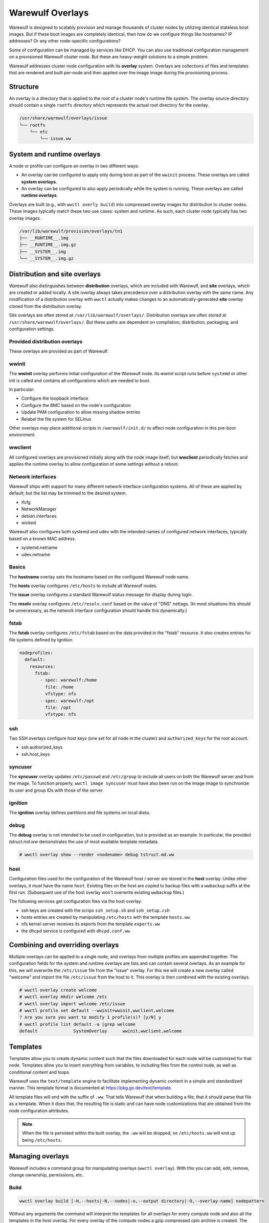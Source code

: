 =================
Warewulf Overlays
=================

Warewulf is designed to scalably provision and manage thousands of cluster nodes by utilizing
identical stateless boot images. But if these boot images are completely identical, then how do we
configure things like hostnames? IP addresses? Or any other node-specific configurations?

Some of configuration can be managed by services like DHCP. You can also use traditional
configuration management on a provisioned Warewulf cluster node. But these are heavy-weight
solutions to a simple problem.

Warewulf addresses cluster node configuration with its **overlay** system. Overlays are collections
of files and templates that are rendered and built per-node and then applied over the image
image during the provisioning process.

Structure
=========

An overlay is a directory that is applied to the root of a cluster node's runtime file system. The
overlay source directory should contain a single ``rootfs`` directory which represents the actual
root directory for the overlay.

.. code-block:: none

  /usr/share/warewulf/overlays/issue
  └── rootfs
      └── etc
          └── issue.ww

System and runtime overlays
===========================

A node or profile can configure an overlay in two different ways:

* An overlay can be configured to apply only during boot as part of the ``wwinit`` process. These
  overlays are called **system overlays**.
* An overlay can be configured to also apply periodically while the system is running. These overlays
  are called **runtime overlays**.

Overlays are built (e.g., with ``wwctl overly build``) into compressed overlay images for
distribution to cluster nodes. These images typically match these two use cases: system and
runtime. As such, each cluster node typically has two overlay images.

.. code-block:: none

  /var/lib/warewulf/provision/overlays/tn1
  ├── __RUNTIME__.img
  ├── __RUNTIME__.img.gz
  ├── __SYSTEM__.img
  └── __SYSTEM__.img.gz

Distribution and site overlays
==============================

Warewulf also distinguishes between **distribution** overlays, which are included with Warewulf, and
**site** overlays, which are created or added locally. A site overlay always takes precedence over a
distribution overlay with the same name.  Any modification of a distribution overlay with ``wwctl``
actually makes changes to an automatically-generated **site** overlay cloned from the distribution
overlay.

Site overlays are often stored at ``/var/lib/warewulf/overlays/``. Distribution overlays are often
stored at ``/usr/share/warewulf/overlays/``. But these paths are dependent on compilation,
distribution, packaging, and configuration settings.

Provided distribution overlays
------------------------------

These overlays are provided as part of Warewulf.

wwinit
------

The **wwinit** overlay performs initial configuration of the Warewulf node.
Its `wwinit` script runs before ``systemd`` or other init is called and
contains all configurations which are needed to boot.

In particular:

- Configure the loopback interface
- Configure the BMC based on the node's configuration
- Update PAM configuration to allow missing shadow entries
- Relabel the file system for SELinux

Other overlays may place additional scripts in ``/warewulf/init.d/`` to affect
node configuration in this pre-boot environment.

wwclient
--------

All configured overlays are provisioned initially along with the node image
itself; but **wwclient** periodically fetches and applies the runtime overlay
to allow configuration of some settings without a reboot.

Network interfaces
------------------

Warewulf ships with support for many different network interface configuration
systems. All of these are applied by default; but the list may be trimmed to
the desired system.

- ifcfg
- NetworkManager
- debian.interfaces
- wicked

Warewulf also configures both systemd and udev with the intended names of
configured network interfaces, typically based on a known MAC address.

- systemd.netname
- udev.netname

Basics
------

The **hostname** overlay sets the hostname based on the configured Warewulf
node name.

The **hosts** overlay configures ``/etc/hosts`` to include all Warewulf nodes.

The **issue** overlay configures a standard Warewulf status message for display
during login.

The **resolv** overlay configures ``/etc/resolv.conf`` based on the value of
"DNS" nettags. (In most situations this should be unnecessary, as the network
interface configuration should handle this dynamically.)

fstab
-----

The **fstab** overlay configures ``/etc/fstab`` based on the data provided in the "fstab"
resource. It also creates entries for file systems defined by Ignition.

.. code-block:: yaml

   nodeprofiles:
     default:
       resources:
         fstab:
           - spec: warewulf:/home
             file: /home
             vfstype: nfs
           - spec: warewulf:/opt
             file: /opt
             vfstype: nfs

ssh
---

Two SSH overlays configure host keys (one set for all node in the cluster) and
``authorized_keys`` for the root account.

- ssh.authorized_keys
- ssh.host_keys

syncuser
--------

The **syncuser** overlay updates ``/etc/passwd`` and ``/etc/group`` to include
all users on both the Warewulf server and from the image. To function
properly, ``wwctl image syncuser`` must have also been run on the image
image to synchronize its user and group IDs with those of the server.

ignition
--------

The **ignition** overlay defines partitions and file systems on local disks.

debug
-----

The **debug** overlay is not intended to be used in configuration, but is
provided as an example. In particular, the provided `tstruct.md.ww` demonstrates
the use of most available template metadata.

.. code-block:: console
  
   # wwctl overlay show --render <nodename> debug tstruct.md.ww

host
----

Configuration files used for the configuration of the Warewulf host /
server are stored in the **host** overlay. Unlike other overlays, it
*must* have the name ``host``. Existing files on the host are copied
to backup files with a ``wwbackup`` suffix at the first
run. (Subsequent use of the host overlay won't overwrite existing
``wwbackup`` files.)

The following services get configuration files via the host overlay:

* ssh keys are created with the scrips ``ssh_setup.sh`` and
  ``ssh_setup.csh``
* hosts entries are created by manipulating ``/etc/hosts`` with the
  template ``hosts.ww``
* nfs kernel server receives its exports from the template
  ``exports.ww``
* the dhcpd service is configured with ``dhcpd.conf.ww``

Combining and overriding overlays
=================================

Multiple overlays can be applied to a single node, and overlays from multiple profiles are appended
together. The configuration fields for the system and runtime overlays are lists and can contain
several overlays. As an example for this, we will overwrite the ``/etc/issue`` file from the "issue"
overlay. For this we will create a new overlay called "welcome" and import the file ``/etc/issue``
from the host to it. This overlay is then combined with the existing overlays.

.. code-block:: console

  # wwctl overlay create welcome
  # wwctl overlay mkdir welcome /etc
  # wwctl overlay import welcome /etc/issue
  # wwctl profile set default --wwinit=wwinit,wwclient,welcome
  ? Are you sure you want to modify 1 profile(s)? [y/N] y
  # wwctl profile list default -a |grep welcome
  default              SystemOverlay      wwinit,wwclient,welcome

Templates
=========

Templates allow you to create dynamic content such that the files
downloaded for each node will be customized for that node. Templates
allow you to insert everything from variables, to including files from
the control node, as well as conditional content and loops.

Warewulf uses the ``text/template`` engine to facilitate implementing dynamic
content in a simple and standardized manner. This template format is documented
at https://pkg.go.dev/text/template.

All template files will end with the suffix of ``.ww``. That tells
Warewulf that when building a file, that it should parse that file as
a template. When it does that, the resulting file is static and can
have node customizations that are obtained from the node configuration
attributes.

.. note::

   When the file is persisted within the built overlay, the ``.ww``
   will be dropped, so ``/etc/hosts.ww`` will end up being
   ``/etc/hosts``.

Managing overlays
=================

Warewulf includes a command group for manipulating overlays (``wwctl
overlay``). With this you can add, edit, remove, change ownership,
permissions, etc.

..
  note::
  It is not possible to delete files with an overlay.

Build
-----

.. code-block:: console

  wwctl overlay build [-H,--hosts|-N,--nodes|-o,--output directory|-O,--overlay-name] nodepattern

Without any arguments the command will interpret the templates for all
overlays for every compute node and also all the templates in the host
overlay. For every overlay of the compute nodes a gzip compressed cpio
archive is created. The range of the nodes can be restricted as the
last argument.  With the ``-H`` flag only the host overlay is
built. With the ``-N`` flag only compute node overlays are
built. Specific overlays can be selected with ``-O`` flag. For
debugging purposes the templates can be written to a directory given
via the ``-o`` flag.

Overlay images for multiple node are built in parallel. By default, each CPU in
the Warewulf server will build overlays independently. The number of workers
can be specified with the ``--workers`` option.

Warewulf will attempt to build/update overlays as needed
(configurable in the ``warewulf.conf``); but not all cases are detected,
and manual overlay builds are often necessary.

Chmod
-----

.. code-block:: console

  wwctl overlay chmod overlay-name filename mode

This subcommand changes the permissions of a single file within an
overlay. You can use any mode format supported by the chmod command.

Chown
-----

.. code-block:: console

  wwctl overlay chown overlay-name filename UID [GID]

With this command you can change the ownership of a file within a
given overlay to the user specified by UID. Optionally, it will also
change group ownership to GID.

Create
------

.. code-block:: console

  wwctl overlay create overlay-name

This command creates a new empty overlay with the given name.

Delete
------

.. code-block:: console

  wwctl overlay delete [-f,--force] overlay-name [File [File ...]]

Either the given overlay is deleted (must be empty or use the
``--force`` flag) or the specified file within the overlay is
deleted. With the ``--parents`` flag the directory of the deleted file
is also removed if no other file is in the directory.

Edit
----
.. code-block:: console

  wwctl overlay edit [--mode,-m MODE|--parents,-p] overlay-name file

Use this command to edit an existing or a new file in the given
overlay. If a the new file ends with a ``.ww`` suffix an example
template header is added to the file. With the ``--parents`` flag
necessary parent directories for a new file are created.

Import
------
.. code-block:: console

  wwctl overlay import [--mode,-m|--noupdate,-n] overlay-name file-name [new-file-name]

The given file is imported to the overlay. If no new-file-name is
given, the file will be placed in the overlay at the same path as on
the host. With the ``--noupdate`` flag you can block the rebuild of
the overlays.

List
----

.. code-block:: console

  wwctl overlay list [--all,-a|--long,-l] [overlay-name]

With this command all existing overlays and files in them can be
listed. Without any option only the overlay names and their number of
files are listed. With the ``--all`` switch also the every file is
shown. The ``--long`` option will also display the permissions, UID,
and GID of each file.

Show
----

.. code-block:: console

  wwctl overlay show [--quiet,-q|--render,-r nodename] overlay-name file

The content of the file for the given overlay is displayed with this
command. With the ``--render`` option a template is rendered as it
will be rendered for the given node. The node name is a mandatory
argument to the ``--render`` flag. Additional information for the file
can be suppressed with the ``--quiet`` option.
